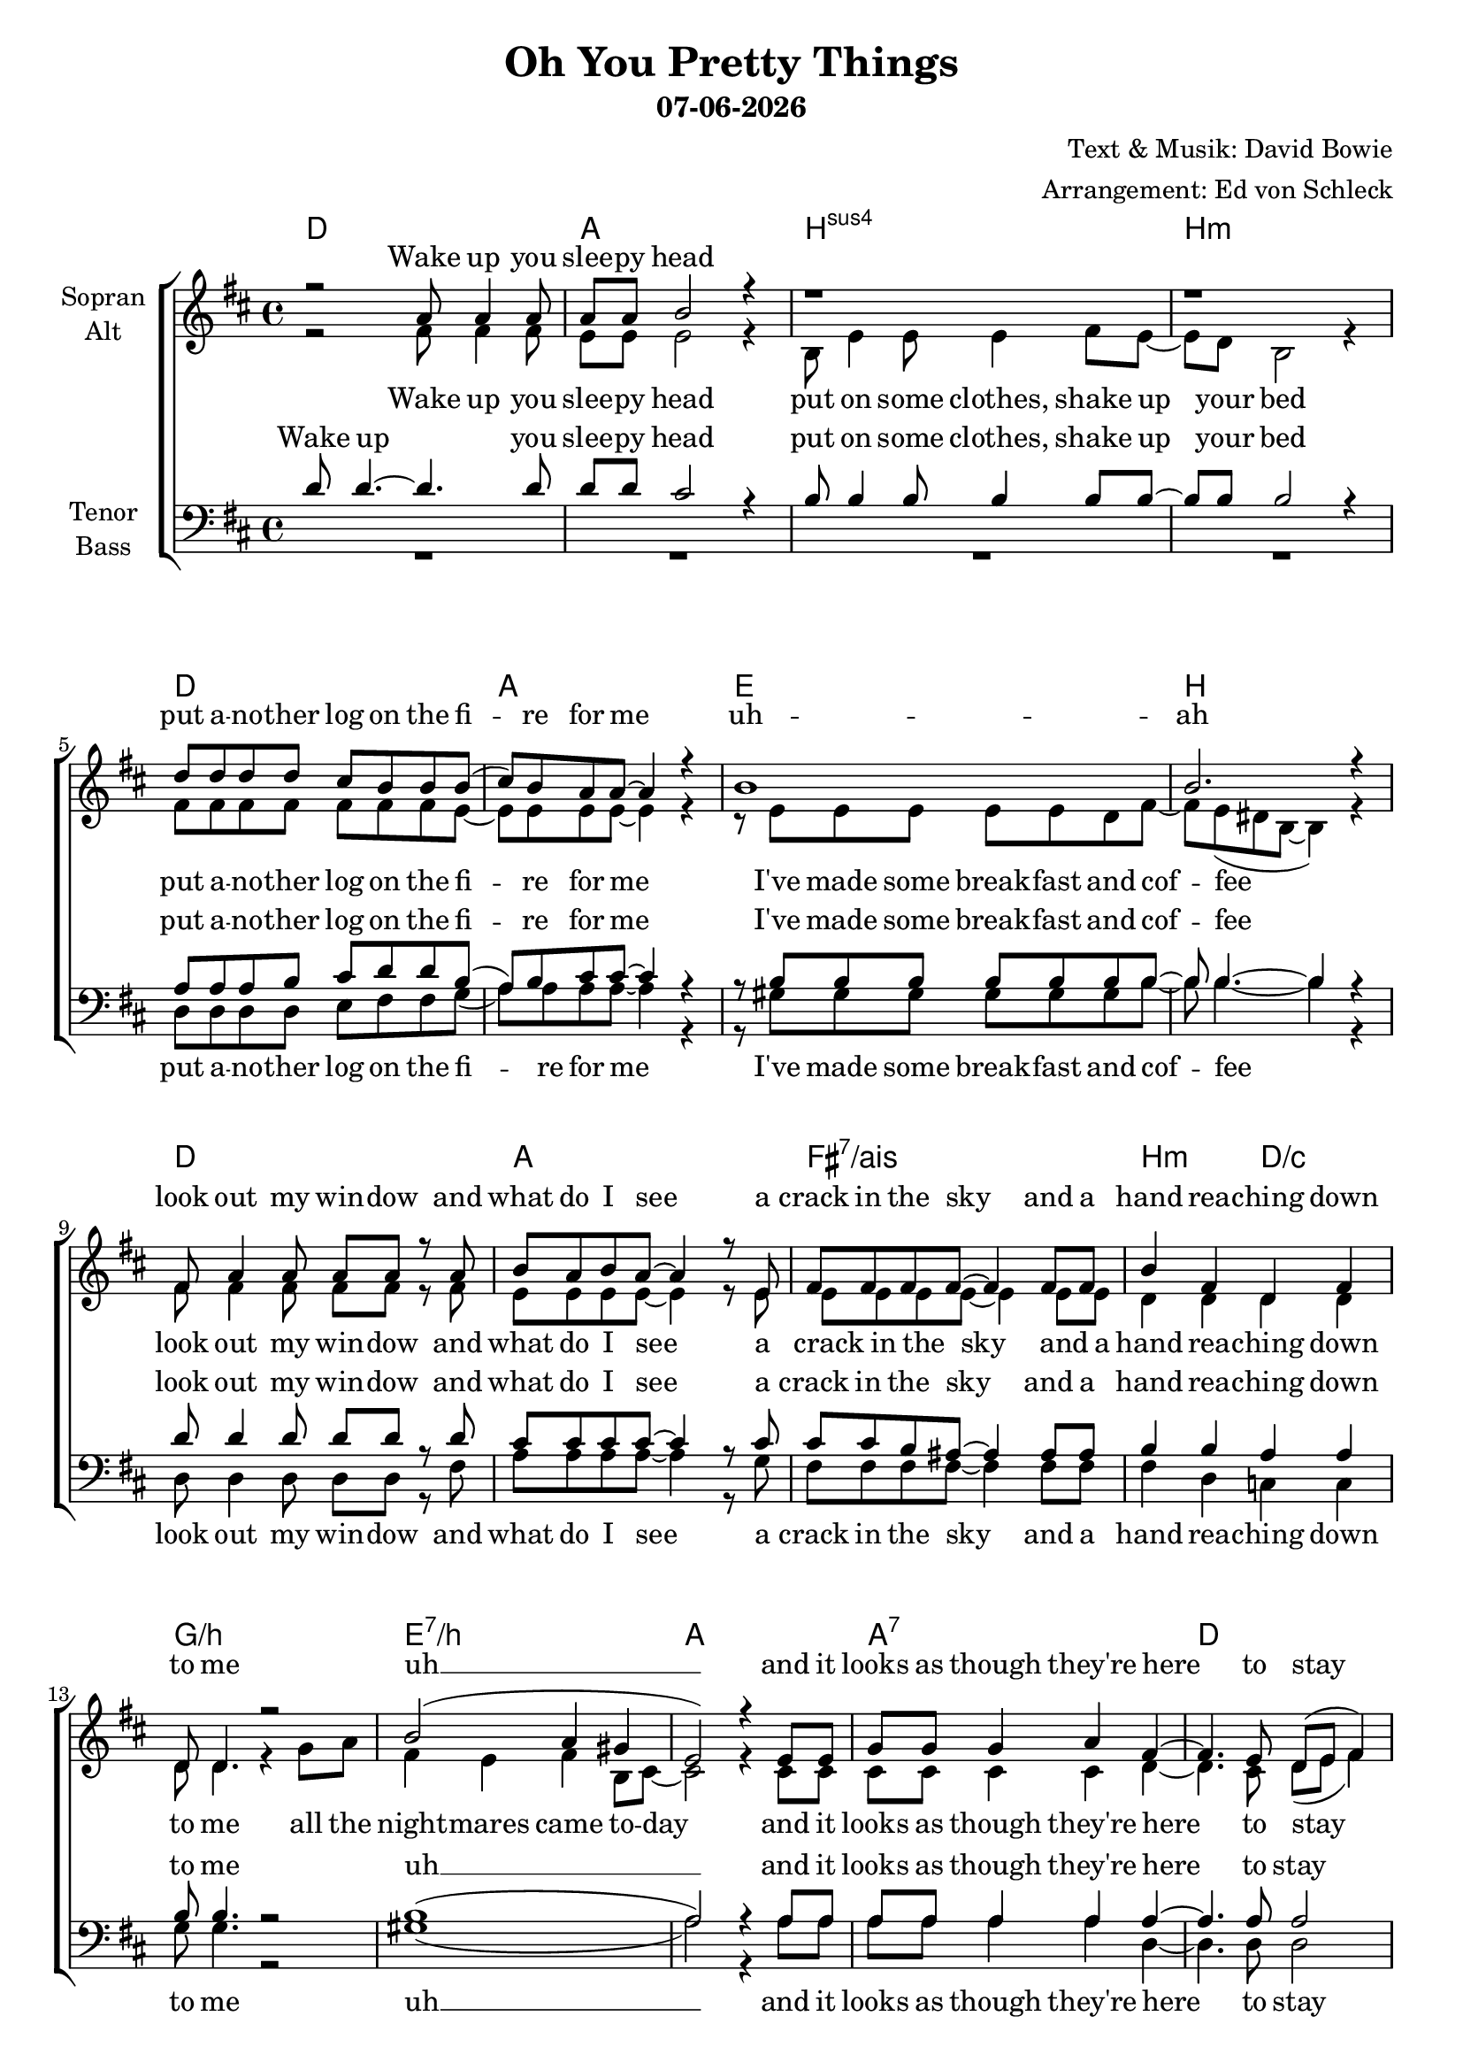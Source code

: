 \version "2.19.35"

\header {
  title = "Oh You Pretty Things"
  subtitle = #(strftime "%d-%m-%Y" (localtime (current-time)))
  composer = "Text & Musik: David Bowie"
  arranger = "Arrangement: Ed von Schleck"
}

global = {
  \key d \major
  \time 4/4
}


#(set-global-staff-size 19)

chordNames = \chordmode {
  \global
  \germanChords
  d1 a b:sus4 b:m
  d a e b
  d a fis:7/ais b2:m d/c
  g1/b e:7/b a a:7
  
  d gis2:dim a ais:dim b fis/cis cis:sus4 \time 2/4 cis
  
  \time 4/4
  d1 a b:sus4 b:m
  d a e b
  d a fis:7/ais b2:m d/c
  g1/b e:7/b a a:7
  d1*2
  
  d1 fis:m/cis b:m7 d/a
  g1*2:7 d
  d1 fis:m/cis b:m7 d/a
  g1*2:7 d1 e
  a g:7 d
}

soprano = \relative c'' {
  \global
  r2 a8 a4 a8
  a8 a b2 r4
  r1
  r1
  
  d8 d d d cis b b b(
  cis) b a a~ a4 r
  b1
  b2. r4
  
  fis8 a4 a8 a a r a
  b8 a b a~ a4 r8 e
  fis fis fis fis~ fis4 fis8 fis
  b4 fis d fis
  
  d8 d4. r2
  b'2( a4 gis
  e2) r4 e8 e
  g g g4 a fis~
  
  fis4. e8 d( e fis4)
  R1*3
  r2
  
  r2 a8 a4 a8
  a8 a b2 r4
  b8 b4 b8 b4 b8 b~
  b b b2 r4
  
  r4. fis8 d' d cis cis
  b( a) a a~ a r a a
  e4 d8 e~ e4 e8 d
  fis4 fis8 fis~ fis4 r4
  
  fis8 a a a~ a4 r
  b8 cis cis b( a) r fis e~
  e fis fis fis8~ fis4 fis
  b4 fis d fis
  
  e8 d4 d8~ d r g a
  b4 b b b8 a~
  a2 r4  e8 e
  g g g4 a fis~
  
  fis4. e8 d( e fis4)
  r1
  
  % Refrain
  e'2 d
  b4 a8 fis~( fis e d4)
  r2 b'4 d8 fis~
  fis4 e8 d~ d b a4
  
  f2 g4 a
  c d a d~
  d1
  r1
  
  e2 d
  b4 a8 fis~( fis e d4)
  r2 b'4 d8 d~
  d4 d8 b~ b a fis4
  
  f2 g4 a
  c d a d~
  d2 r4 e8 fis
  fis fis4 b,8~ b4 r8 b
  
  e8 e e4 e e8 e
  g8 g g f~ f e d( e
  d1)
  
  \bar "||"
  
  e2 d
  b4 a8 fis~( fis e d4)
  r2 b'4 d8 fis~
  fis4 e8 d~ d b a4
  
  f2 g4 a
  c d a d~
  d1
  r1
  
  e2 d
  b4 a8 fis~( fis e d4)
  r2 b'4 d8 fis~
  fis4 e8 d~ d b a4
  
  f2 g4 a
  c d a d~
  d1
  r1
  
  e2 d
  b4 a8 fis~( fis e d4)
  r2 b'4 d8 fis~
  fis4 e8 d~ d b a4
  
  f2 g4 a
  c d a d~
  d2 r
  r2.. a8
  
  g8 g g4 g g8 a
  b8 b b b~ b b b4(
  d1)
  
  \bar "|."

}

alto = \relative c' {
  \global
  r2 fis8 fis4 fis8
  e8 e e2 r4
  b8 e4 e8 e4 fis8 e~
  e d b2 r4
  
  fis'8 fis fis fis fis fis fis e~
  e e e e~ e4 r
  r8 e e e e e d fis~
  fis e( dis b~ b4) r
  
  fis'8 fis4 fis8 fis fis r fis
  e e e e~ e4 r8 e
  e e e e~ e4 e8 e
  d4 d d d
  
  d8 d4. r4 g8 a
  fis4 e fis b,8 cis~
  cis2 r4 cis8 cis
  cis cis cis4 cis d~
  
  d4. cis8 d( e fis4)
  R1*3
  r2
  
  r2 fis8 fis4 fis8
  e8 e e2 r4
  b8 e4 e8 e4 fis8 e~
  e d b2 r4
  
  r4. fis'8 fis fis fis fis
  e4 e8 e~ e r d d
  e4 d8 e~ e4 e8 d
  fis4 dis8 b~ b4 r
  
  fis'8 fis fis fis~ fis4 r
  e8 e e e~ e r fis e~
  e e e e~ e4 e
  d4 d d d
  
  e8 d4 d8~ d r d d
  fis4 e fis b,8 cis~
  cis2 r4 cis8 cis
  cis cis cis4 cis d~
  
  d4. cis8 d( e fis4)
  r1
  
  <d fis>2 q
  <cis fis>4 q8 cis~( cis4 d)
  r2 fis4 fis8 <fis a>~
  q4 q8 q~ q g fis4
  
  f2 f4 f 
  f f f fis~
  fis1
  r
  
  <d fis>2 q
  <cis fis>4 q8 cis~( cis4 d)
  r2 fis4 fis8 <fis a>~
  q4 q8 fis~ fis fis fis4
  
  f2 f4 f 
  f f f fis~
  fis2 r4 a8 a
  gis8 gis4 gis8~ gis4 r8 gis
  
  a8 a a4 a a8 a
  b8 b b b~ b g g4(
  fis1)
  
  
  <g b>2 <fis a>
  g4 fis8 d~( d e d4)
  r2 e8( g) b8 <b d>~
  <b d>4 <g b>8 <fis a>~ q <e g> <d fis>4
  
  d2 e4 f
  <f a> <g b> <f a> <fis a>~
  q1
  r1

  <g b>2 <fis a>
  g4 fis8 d~( d e d4)
  r2 e8( g) b8 <b d>~
  <b d>4 <g b>8 <fis a>~ q <e g> <d fis>4
  
  d2 e4 f
  <f a> <g b> <f a> <fis a>~
  q1
  r1
  
  <g b>2 <fis a>
  g4 fis8 d~( d e d4)
  r2 e8( g) b8 <b d>~
  <b d>4 <g b>8 <fis a>~ q <e g> <d fis>4
  
  d2 e4 f
  <f a> <g b> <f a> <fis a>~
  q2 r4 e8 fis
  fis fis4 d8~ d4 r8 ^\fermata d
  
  e8 e e4 e e8 e
  f f f f~ f f f4(
  fis?1)

}

tenor = \relative c' {
  \global
  d8 d4.~ d4. d8
  d d cis2 r4
  b8 b4 b8 b4 b8 b~
  b b b2 r4
  
  a8 a a b cis d d b(
  a) b cis cis~ cis4 r
  r8 b b b b b b b~
  b b4.~ b4 r
  
  d8 d4 d8 d d r d
  cis cis cis cis~ cis4 r8 cis
  cis cis b ais~ ais4 ais8 ais
  b4 b a a
  
  b8 b4. r2
  b1(
  a2) r4 a8 a
  a a a4 a a~
  
  a4. a8 a2
  R1*3
  r2
  
  r2 d8 d4 d8
  d8 d cis2 r4
  b8 b4 b8 b4 b8 b~
  b b b2 r4
  
  r4. a8 a a a b
  cis4 cis8 cis~ cis r a a
  gis4 gis8 gis~ gis4 gis8 a
  b4 b8 b~ b4 r4
  
  d8 d d d~ d4 r
  d8 cis cis cis~ cis r cis cis~
  cis cis b ais~ ais4 ais
  b4 b a a
  
  b8 b4 b8~ b r b b
  b4 b b b8 a~
  a2 r4 a8 a
  a a a4 a a~
  
  a4. a8 a2
  r1
  
  r1
  r2 fis4 a
  b a8 fis~ fis4 r
  r4 a8 a~ a b d4
  
  d2 d4 d
  d d d d~
  d1
  r
  
  r1
  r2 <fis, a>4 <a d>
  <b d> <a cis>8 <fis b>~ q4 r
  r4 a8 b~ b d d4
  
  b2 b4 d
  d d d d~
  d2 r4 a8 a
  b8 b4 b8~ b4 r8 d
  
  cis8 cis cis4 cis cis8 cis
  d8 d d d~ d d d4~
  d1
  
  
  R1*6
  r2. d4
  b a b b(
  
  a2) r4 a
  
  d d8 d~( d b a4
  g a) b d8 d~
  d4 r2.
  r2. d4
  
  f d d r
  r fis,4 g a
  b d d d~
  d2
  
  r4 a
  d d8 d~( d b a4
  g a) b d8 d~
  d4 r2.
  
  r2. d4
  f d d r
  r4 a2 a4(
  <gis b>2.) r8 \fermata b8
  
  cis8 cis cis4 cis cis8 cis
  d8 d d d~ d d d4~
  d1
}

bass = \relative c {
  \global
  R1*4
  
  d8 d d d e fis fis g(
  a) a a a~ a4 r
  r8 gis gis gis gis gis gis b~
  b b4.~ b4 r
  
  d,8 d4 d8 d d r fis
  a a a a~ a4 r8 g
  fis fis fis fis~ fis4 fis8 fis
  fis4 d c c
  
  g'8 g4. r2
  gis1(
  a2) r4 a8 a
  a a a4 a d,~
  
  d4. d8 d2
  R1*3
  r2
  
  r2 fis8 fis4 fis8
  a8 a a2 r4
  r1
  r1
  
  r4. d,8 d d fis fis
  a4 a8 a~ a r8 a a
  e4 e8 e~ e4 e8 e
  dis4 dis8 dis~ dis4 r
  
  d8 d d d~ d4 r
  a'8 a a a~ a r a g~
  g fis fis fis~ fis4 fis
  fis4 d c c
  
  g'8 g4 g8~ g r g g
  gis4 gis gis gis8 a~
  a2 r4 a8 a
  a a a4 a d,~
  
  d4. d8 d2
  r1
  
  d2 d
  fis4 fis8 fis~ fis2
  r2 d4 d8 d~
  d4 d8 d~ d e fis4
  
  g2 g4 g
  g g g d~
  d1
  r
  
  d2 d
  fis4 fis8 fis~ fis2
  r2 d4 d8 d~
  d4 d8 d~ d d d4
  
  g2 g4 g
  g g g fis~
  fis2 r4 fis8 fis
  e e4 e8~ e4 r8 e
  
  a8 a a4 a a8 a
  g g g g~ g g g4(
  d1)
  
  
  
  R1*6
  r2. d'4
  b a fis d~
  
  d2 r4 fis
  g4 g8 g~( g4 fis
  e2) e4 g8 b~
  b4 r2.
  
  r2. bes4
  a g f r
  r d e fis
  g fis f d~
  
  d2 r4 fis
  g4 g8 g~( g4 fis
  e2) e4 g8 b~
  b4 r2.
  
  r2. bes4
  a g f r
  r d2 e4~
  e2. r8 e
  
  a8 a a4 a a8 a
  g8 g g g~ g g g4(
  d1)
}

verseOne = \lyricmode {
  Wake up you slee -- py head
  put on some clothes,
  shake up your bed
  put a -- no -- ther log on the fi -- re for me
  I've made some break -- fast and cof -- fee
  look out my win -- dow and what do I see
  a crack in the sky
  and a hand rea -- ching down to me
  all the night -- mares came to -- day
  and it looks as though they're
  here to stay
  
  what are we co -- ming to
  no room for me,
  no fun for you
  I think a -- bout a world to come
  where the books were found
  by the Gol -- den ones
  writ -- ten in pain, writ -- ten in awe
  by a puzz -- led man who ques -- tioned
  what we were here for
  all the stran -- gers came to -- day
  and it looks as though
  they're here to stay 
}

sopranoVerse = \lyricmode {
  Wake up you slee -- py head
  put a -- no -- ther log on the fi -- re for me
  uh -- ah
  look out my win -- dow and what do I see
  a crack in the sky
  and a hand rea -- ching down to me
  uh __
  and it looks as though they're
  here to stay
  
  what are we co -- ming to
  no room for me,
  no fun for you
  I think a -- bout a world to come
  where the books were found
  by the Gol -- den ones
  writ -- ten in pain, writ -- ten in awe
  by a puzz -- led man who ques -- tioned
  what we were here for
  all the stran -- gers came to -- day
  and it looks as though
  they're here to stay
  
  
  Oh you pret -- ty things
  don't you know you're dri -- ving your
  ma -- mas and pa -- pas in -- sane
  oh you pret -- ty things
  don't you know you're dri -- ving your
  ma -- mas and pa -- pas in -- sane
  let me make it plain
  you got -- ta make way
  for the ho -- mo su -- pe -- ri -- or 
  
  
  Oh you pret -- ty things
  don't you know you're dri -- ving your
  ma -- mas and pa -- pas in -- sane
  
  oh you pret -- ty things
  don't you know you're dri -- ving your
  ma -- mas and pa -- pas in -- sane
  
  oh you pret -- ty things
  don't you know you're dri -- ving your
  ma -- mas and pa -- pas in -- sane
  
  you got -- ta make way
  for the ho -- mo su -- pe -- ri -- or __ 
}

altoVerse = \lyricmode {
  Wake up you slee -- py head
  put on some clothes,
  shake up your bed
  put a -- no -- ther log on the fi -- re for me
  I've made some break -- fast and cof -- fee
  look out my win -- dow and what do I see
  a crack in the sky
  and a hand rea -- ching down to me
  all the night -- mares came to -- day
  and it looks as though they're
  here to stay
  
  what are we co -- ming to
  no room for me,
  no fun for you
  I think a -- bout a world to come
  where the books were found
  by the Gol -- den ones
  writ -- ten in pain, writ -- ten in awe
  by a puzz -- led man who ques -- tioned
  what we were here for
  all the stran -- gers came to -- day
  and it looks as though
  they're here to stay 
  
  Oh you pret -- ty things
  don't you know you're dri -- ving your
  ma -- mas and pa -- pas in -- sane
  oh you pret -- ty things
  don't you know you're dri -- ving your
  ma -- mas and pa -- pas in -- sane
  let me make it plain
  you got -- ta make way
  for the ho -- mo su -- pe -- ri -- or 
  
  Oh you pret -- ty things
  don't you know you're dri -- ving your
  ma -- mas and pa -- pas in -- sane
  
  oh you pret -- ty things
  don't you know you're dri -- ving your
  ma -- mas and pa -- pas in -- sane
  
  oh you pret -- ty things
  don't you know you're dri -- ving your
  ma -- mas and pa -- pas in -- sane
  
  let me make it plain
  you got -- ta make way
  for the ho -- mo su -- pe -- ri -- or __
}

tenorVerse = \lyricmode {
  Wake up you slee -- py head
  put on some clothes,
  shake up your bed
  put a -- no -- ther log on the fi -- re for me
  I've made some break -- fast and cof -- fee
  look out my win -- dow and what do I see
  a crack in the sky
  and a hand rea -- ching down to me
  uh __
  and it looks as though they're
  here to stay
  
  what are we co -- ming to
  no room for me,
  no fun for you
  I think a -- bout a world to come
  where the books were found
  by the Gol -- den ones
  writ -- ten in pain, writ -- ten in awe
  by a puzz -- led man who ques -- tioned
  what we were here for
  all the stran -- gers came to -- day
  and it looks as though
  they're here to stay
  
  
  Oh you pret -- ty things
  you're dri -- ving your
  ma -- mas and pa -- pas in -- sane
  Oh you pret -- ty things
  you're dri -- ving your
  ma -- mas and pa -- pas in -- sane
  let me make it plain
  you got -- ta make way
  for the ho -- mo su -- pe -- ri -- or
  
  
  you drive them in -- sane
  you pret -- ty things
  don't you know
  you're dri -- ving them
  you drive your ma -- mas in -- sane
  
  you pret -- ty things
  don't you know
  you're dri -- ving them
  in -- sane __
  you got -- ta make way
  for the ho -- mo su -- pe -- ri -- or __
}

bassVerse = \lyricmode {
  put a -- no -- ther log on the fi -- re for me
  I've made some break -- fast and cof -- fee
  look out my win -- dow and what do I see
  a crack in the sky
  and a hand rea -- ching down to me
  uh __
  and it looks as though they're
  here to stay
  
  what are we co -- ming to
  I think a -- bout a world to come
  where the books were found
  by the Gol -- den ones
  writ -- ten in pain, writ -- ten in awe
  by a puzz -- led man who ques -- tioned
  what we were here for
  all the stran -- gers came to -- day
  and it looks as though
  they're here to stay
  
  
  Oh you pret -- ty things
  don't you know you're dri -- ving your
  ma -- mas and pa -- pas in -- sane
  oh you pret -- ty things
  don't you know you're dri -- ving your
  ma -- mas and pa -- pas in -- sane
  let me make it plain
  you got -- ta make way
  for the ho -- mo su -- pe -- ri -- or
  
  
  you drive them in -- sane
  you pret -- ty things
  don't you know
  you're dri -- ving them
  you drive your ma -- mas in -- sane

  you pret -- ty things
  don't you know
  you're dri -- ving them
  in -- sane __
  you got -- ta make way
  for the ho -- mo su -- pe -- ri -- or __
}

chordsPart = \new ChordNames \chordNames

choirPart = \new ChoirStaff <<
  \new Staff = "sa" \with {
    instrumentName = \markup \center-column { "Sopran" "Alt" }
  } <<
    \new Voice = "soprano" { \voiceOne \soprano }
    \new Voice = "alto" { \voiceTwo \alto }
  >>
  \new Lyrics \with {
    alignAboveContext = "sa"
    \override VerticalAxisGroup #'staff-affinity = #DOWN
  } \lyricsto "soprano" \sopranoVerse
  \new Lyrics \lyricsto "alto" \altoVerse
  \new Staff = "tb" \with {
    instrumentName = \markup \center-column { "Tenor" "Bass" }
  } <<
    \clef bass
    \new Voice = "tenor" { \voiceOne \tenor }
    \new Voice = "bass" { \voiceTwo \bass }
  >>
  \new Lyrics \with {
    alignAboveContext = "tb"
    \override VerticalAxisGroup #'staff-affinity = #DOWN
  } \lyricsto "tenor" \tenorVerse
  \new Lyrics \lyricsto "bass" \bassVerse
>>

\score {
  <<
    \chordsPart
    \choirPart
  >>
  \layout { }
  \midi {
    \tempo 4=120
  }
}
